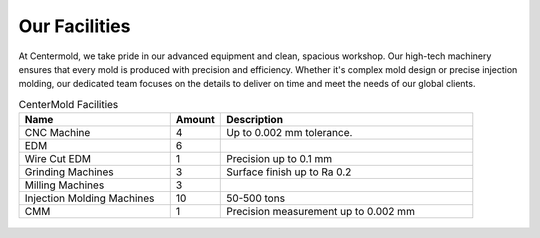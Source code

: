 .. mold documentation master file, created by
   sphinx-quickstart on Sat Jun 15 15:24:46 2024.
   You can adapt this file completely to your liking, but it should at least
   contain the root `toctree` directive.
.. _Facility:

=======================
Our Facilities
=======================

At Centermold, we take pride in our advanced equipment and clean, spacious workshop. Our high-tech machinery ensures that every mold is produced with precision and efficiency. Whether it's complex mold design or precise injection molding, our dedicated team focuses on the details to deliver on time and meet the needs of our global clients.

.. raw:: html

   <style>
   .centered-table {
       margin-left: auto;
       margin-right: auto;
       width: 80%;  /* 可根据需要调整宽度 */
   }
   </style>

.. list-table:: CenterMold Facilities
   :widths: 30 10 50
   :header-rows: 1
   :class: centered-table

   * - Name
     - Amount
     - Description
   * - CNC Machine
     - 4
     - Up to 0.002 mm tolerance.
   * - EDM
     - 6
     - 
   * - Wire Cut EDM
     - 1
     - Precision up to 0.1 mm
   * - Grinding Machines
     - 3
     - Surface finish up to Ra 0.2
   * - Milling Machines
     - 3
     -  
   * - Injection Molding Machines
     - 10
     - 50-500  tons
   * - CMM
     - 1
     - Precision measurement up to 0.002 mm

.. figure:: _static/equipment.svg
   :align: center


